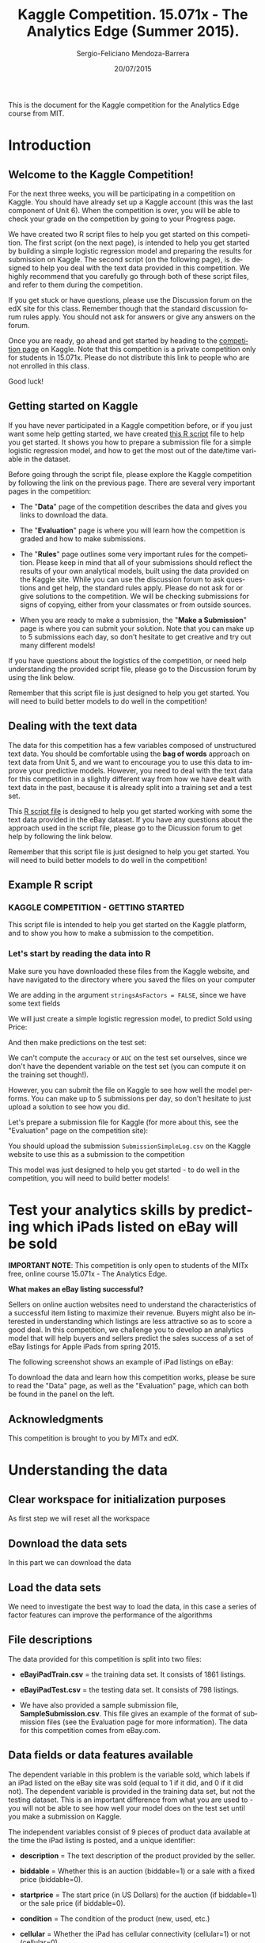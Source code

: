 #+TITLE:     Kaggle Competition. 15.071x - The Analytics Edge (Summer 2015).
#+AUTHOR:    Sergio-Feliciano Mendoza-Barrera
#+DRAWERS:    sfmb
#+EMAIL:     smendoza.barrera@gmail.com
#+DATE:     20/07/2015
#+DESCRIPTION:  The Analytics Edge Kaggle competition
#+KEYWORDS:   R, data science, emacs, ESS, org-mode, kaggle, competition
#+LANGUAGE:   en
#+OPTIONS:    H:10 num:t toc:nil \n:nil @:t ::t |:t ^:{} -:t f:t *:t <:t d:HIDDEN
#+OPTIONS:    TeX:t LaTeX:t skip:nil d:nil todo:t pri:nil tags:not-in-toc
#+OPTIONS:    LaTeX:dvipng
#+INFOJS_OPT:  view:nil toc:nil ltoc:t mouse:underline buttons:0 path:http://orgmode.org/org-info.js
#+EXPORT_SELECT_TAGS: export
#+EXPORT_EXCLUDE_TAGS: noexport
#+LINK_UP:
#+LINK_HOME:
#+XSLT:
#+STYLE: <link rel="stylesheet" type="text/css" href="dft.css"/>

#+LaTeX_CLASS: IEEEtran
#+LATEX_CLASS_OPTIONS: [letterpaper, 9pt, onecolumn, twoside, technote, final]
#+LATEX_HEADER: \usepackage{minted}
#+LATEX_HEADER: \usepackage{makeidx}

#+LATEX_HEADER: \usepackage[lining,tabular]{fbb} % so math uses tabular lining figures
#+LATEX_HEADER: \usepackage[scaled=.95,type1]{cabin} % sans serif in style of Gill Sans
#+LATEX_HEADER: \usepackage[varqu,varl]{zi4}% inconsolata typewriter
#+LATEX_HEADER: \usepackage[T1]{fontenc} % LY1 also works
#+LATEX_HEADER: \usepackage[libertine,bigdelims]{newtxmath}
#+LATEX_HEADER: \usepackage[cal=boondoxo,bb=boondox,frak=boondox]{mathalfa}
#+LATEX_HEADER: \useosf % change normal text to use proportional oldstyle figures

#+LATEX_HEADER: \markboth{Kaggle competition, July 2015.}%
#+LATEX_HEADER: {Sergio-Feliciano Mendoza-Barrera}

#+LATEX_HEADER: \newcommand{\degC}{$^\circ$C{}}

#+STYLE: <script type="text/javascript" src="http://cdn.mathjax.org/mathjax/latest/MathJax.js?config=TeX-AMS-MML_HTMLorMML"> </script>

#+ATTR_HTML: width="500px"

# -*- mode: org; -*-
#+OPTIONS:   toc:2

#+HTML_HEAD: <link rel="stylesheet" type="text/css" href="http://www.pirilampo.org/styles/readtheorg/css/htmlize.css"/>
#+HTML_HEAD: <link rel="stylesheet" type="text/css" href="http://www.pirilampo.org/styles/readtheorg/css/readtheorg.css"/>

#+HTML_HEAD: <script src="https://ajax.googleapis.com/ajax/libs/jquery/2.1.3/jquery.min.js"></script>
#+HTML_HEAD: <script src="https://maxcdn.bootstrapcdn.com/bootstrap/3.3.4/js/bootstrap.min.js"></script>
#+HTML_HEAD: <script type="text/javascript" src="http://www.pirilampo.org/styles/lib/js/jquery.stickytableheaders.js"></script>
#+HTML_HEAD: <script type="text/javascript" src="http://www.pirilampo.org/styles/readtheorg/js/readtheorg.js"></script>

#+BEGIN_ABSTRACT
This is the document for the Kaggle competition for the Analytics Edge
course from MIT.
#+END_ABSTRACT

* Introduction

** Welcome to the Kaggle Competition!

For the next three weeks, you will be participating in a competition
on Kaggle. You should have already set up a Kaggle account (this was
the last component of Unit 6). When the competition is over, you will
be able to check your grade on the competition by going to your
Progress page.

We have created two R script files to help you get started on this
competition. The first script (on the next page), is intended to help
you get started by building a simple logistic regression model and
preparing the results for submission on Kaggle. The second script (on
the following page), is designed to help you deal with the text data
provided in this competition. We highly recommend that you carefully
go through both of these script files, and refer to them during the
competition.

If you get stuck or have questions, please use the Discussion forum on
the edX site for this class. Remember though that the standard
discussion forum rules apply. You should not ask for answers or give
any answers on the forum.

Once you are ready, go ahead and get started by heading to the
[[https://kaggle.com/join/15071xtheanalyticsedgesummer2015][competition page]] on Kaggle. Note that this competition is a private
competition only for students in 15.071x. Please do not distribute
this link to people who are not enrolled in this class.

Good luck!

** Getting started on Kaggle

If you have never participated in a Kaggle competition before, or if
you just want some help getting started, we have created [[https://courses.edx.org/asset-v1:MITx%2B15.071x_2a%2B2T2015%2Btype@asset%2Bblock/KCompetition_GettingStarted.R][this R script]]
file to help you get started. It shows you how to prepare a submission
file for a simple logistic regression model, and how to get the most
out of the date/time variable in the dataset.

Before going through the script file, please explore the Kaggle
competition by following the link on the previous page. There are
several very important pages in the competition:

- The "*Data*" page of the competition describes the data and gives
 you links to download the data.

- The "*Evaluation*" page is where you will learn how the competition
 is graded and how to make submissions.

- The "*Rules*" page outlines some very important rules for the
 competition. Please keep in mind that all of your submissions should
 reflect the results of your own analytical models, built using the
 data provided on the Kaggle site. While you can use the discussion
 forum to ask questions and get help, the standard rules
 apply. Please do not ask for or give solutions to the
 competition. We will be checking submissions for signs of copying,
 either from your classmates or from outside sources.

- When you are ready to make a submission, the "*Make a Submission*"
 page is where you can submit your solution. Note that you can make
 up to 5 submissions each day, so don't hesitate to get creative and
 try out many different models!

If you have questions about the logistics of the competition, or need
help understanding the provided script file, please go to the
Discussion forum by using the link below.

Remember that this script file is just designed to help you get
started. You will need to build better models to do well in the
competition!

** Dealing with the text data

The data for this competition has a few variables composed of
unstructured text data. You should be comfortable using the *bag of
words* approach on text data from Unit 5, and we want to encourage you
to use this data to improve your predictive models. However, you need
to deal with the text data for this competition in a slightly
different way from how we have dealt with text data in the past,
because it is already split into a training set and a test set.

This [[https://courses.edx.org/asset-v1:MITx%2B15.071x_2a%2B2T2015%2Btype@asset%2Bblock/KCompetition_TextData.R][R script file]] is designed to help you get started working with
some the text data provided in the eBay dataset. If you have any
questions about the approach used in the script file, please go to the
Dicussion forum to get help by following the link below.

Remember that this script file is just designed to help you get
started. You will need to build better models to do well in the
competition!

** Example R script

*** KAGGLE COMPETITION - GETTING STARTED

This script file is intended to help you get started on the Kaggle
platform, and to show you how to make a submission to the
competition.

*** Let's start by reading the data into R

Make sure you have downloaded these files from the Kaggle website,
and have navigated to the directory where you saved the files on
your computer

We are adding in the argument ~stringsAsFactors = FALSE~, since we have
some text fields

#+begin_src R :session :results output :exports all
  eBayDS1 <- read.csv("../data/eBayiPadTrain.csv", stringsAsFactors = FALSE)
  eBayValidation1 <- read.csv("../data/eBayiPadTest.csv", stringsAsFactors = FALSE)
#+end_src

#+RESULTS:

We will just create a simple logistic regression model, to predict
Sold using Price:

#+begin_src R :session :results output :exports all
  SimpleMod <- glm(sold ~ startprice, data = eBayDS1, family = binomial)
#+end_src

#+RESULTS:

And then make predictions on the test set:

#+begin_src R :session :results output :exports all
  PredTest <- predict(SimpleMod, newdata = eBayValidation1, type = "response")
#+end_src

#+RESULTS:

We can't compute the ~accuracy~ or ~AUC~ on the test set ourselves,
since we don't have the dependent variable on the test set (you can
compute it on the training set though!).

However, you can submit the file on Kaggle to see how well the
model performs. You can make up to 5 submissions per day, so don't
hesitate to just upload a solution to see how you did.

Let's prepare a submission file for Kaggle (for more about this,
see the "Evaluation" page on the competition site):

#+begin_src R :session :results output :exports all
    MySubmission <- data.frame(UniqueID = eBayValidation1$UniqueID, Probability1
                               = PredTest)

    write.csv(MySubmission, "../data/SubmissionSimpleLogV1.csv", row.names
              = FALSE)

  rm(list = ls())                         # Remove all workspace data
#+end_src

#+RESULTS:

You should upload the submission ~SubmissionSimpleLog.csv~ on the
Kaggle website to use this as a submission to the competition

This model was just designed to help you get started - to do well
in the competition, you will need to build better models!

* Test your analytics skills by predicting which iPads listed on eBay will be sold

*IMPORTANT NOTE*: This competition is only open to students of the
MITx free, online course 15.071x - The Analytics Edge.

*What makes an eBay listing successful?*

Sellers on online auction websites need to understand the
characteristics of a successful item listing to maximize their
revenue. Buyers might also be interested in understanding which
listings are less attractive so as to score a good deal. In this
competition, we challenge you to develop an analytics model that will
help buyers and sellers predict the sales success of a set of eBay
listings for Apple iPads from spring 2015.

The following screenshot shows an example of iPad listings on eBay:

[[../graphs/ScreenshotEbay.png]]

To download the data and learn how this competition works, please be
sure to read the "Data" page, as well as the "Evaluation" page, which
can both be found in the panel on the left.

** Acknowledgments

This competition is brought to you by MITx and edX.

* Understanding the data

** Clear workspace for initialization purposes

As first step we will reset all the workspace

#+begin_src R :session :results output :exports all
  writeLines("\n :: clearing workspace...")
  rm(list = ls(all = TRUE))
#+end_src

#+RESULTS:
:
:  :: clearing workspace...

** Download the data sets

In this part we can download the data

#+BEGIN_SRC R :session :results output :exports all
  if(!file.exists("../data")) {
          dir.create("../data")
  }

  fileUrl <-
  c("https://inclass.kaggle.com/c/15-071x-the-analytics-edge-summer-2015/download/eBayiPadTest.csv",
  "https://inclass.kaggle.com/c/15-071x-the-analytics-edge-summer-2015/download/eBayiPadTrain.csv",
  "https://inclass.kaggle.com/c/15-071x-the-analytics-edge-summer-2015/download/SampleSubmission.csv")

  fileName <- c("eBayiPadTest.csv", "eBayiPadTrain.csv", "SampleSubmission.csv")

  dataPath <- "../data"

  for(i in 1:3) {
          filePath <- paste(dataPath, fileName[i], sep = "/")

          if(!file.exists(filePath)) {
                  download.file(fileUrl[i], destfile = filePath, method = "curl")
          }
  }
  writeLines("\n :: Files downloaded...")
#+END_SRC

#+RESULTS:
:
:  :: Files downloaded...

** Load the data sets

We need to investigate the best way to load the data, in this case a
series of factor features can improve the performance of the algorithms

#+begin_src R :session :results output :exports all
  eBayDS <- read.csv("../data/eBayiPadTrain.csv", stringsAsFactors = FALSE)
  eBayValidation <- read.csv("../data/eBayiPadTest.csv", stringsAsFactors = FALSE)
#+end_src

#+RESULTS:

** File descriptions

The data provided for this competition is split into two files:

- *eBayiPadTrain.csv* = the training data set. It consists of 1861 listings.

- *eBayiPadTest.csv* = the testing data set. It consists of 798 listings.

- We have also provided a sample submission file,
  *SampleSubmission.csv*. This file gives an example of the format of
  submission files (see the Evaluation page for more information). The
  data for this competition comes from eBay.com.

** Data fields or data features available

The dependent variable in this problem is the variable sold, which
labels if an iPad listed on the eBay site was sold (equal to 1 if it
did, and 0 if it did not). The dependent variable is provided in the
training data set, but not the testing dataset. This is an important
difference from what you are used to - you will not be able to see how
well your model does on the test set until you make a submission on
Kaggle.

The independent variables consist of 9 pieces of product data
available at the time the iPad listing is posted, and a unique
identifier:

- *description* = The text description of the product provided by the
  seller.

- *biddable* = Whether this is an auction (biddable=1) or a sale with
  a fixed price (biddable=0).

- *startprice* = The start price (in US Dollars) for the auction (if
  biddable=1) or the sale price (if biddable=0).

- *condition* = The condition of the product (new, used, etc.)

- *cellular* = Whether the iPad has cellular connectivity (cellular=1)
  or not (cellular=0).

- *carrier* = The cellular carrier for which the iPad is equipped (if
  cellular=1); listed as "None" if cellular=0.

- *color* = The color of the iPad.

- *storage* = The iPad's storage capacity (in gigabytes).

- *productline* = The name of the product being sold.

** Load the necessary libraries

#+begin_src R :session :results output :exports all
  writeLines("\n :: Loading the necessary libraries...")
  library(caret)                          # ML interface to many
                                          # functions
  library(ggplot2)                        # Graphical libraries
  library(caTools)                        # Partition data sets
  library(parallel)                       # Parallel computation
  library(mice)                           # Imputation library
  library(ROCR)                           # ROCS for AUC calculation
  library(randomForest)                   # Random Forest library
  library(pROC)                           # ROC calculations
  library(gbm)                            # gbm algorithm
  library(parallel)                       # Multicore calculations
  library(corrplot)                       # Correlation matrix plot
#+end_src

#+RESULTS:
#+begin_example

 :: Loading the necessary libraries...
Loading required package: lattice
Loading required package: ggplot2
Loading required package: Rcpp
mice 2.22 2014-06-10
Loading required package: gplots

Attaching package: ‘gplots’

The following object is masked from ‘package:stats’:

    lowess
randomForest 4.6-10
Type rfNews() to see new features/changes/bug fixes.
Type 'citation("pROC")' for a citation.

Attaching package: ‘pROC’

The following objects are masked from ‘package:stats’:

    cov, smooth, var
Loading required package: survival

Attaching package: ‘survival’

The following object is masked from ‘package:caret’:

    cluster

Loading required package: splines
Loaded gbm 2.1.1
#+end_example

** Inspecting the data set

Lets begin researching in the training data set.

#+BEGIN_SRC R :session :results output :exports all
  writeLines("    The structure of the training data set:")
  str(eBayDS)
#+END_SRC

#+RESULTS:
#+begin_example
    The structure of the training data set:
'data.frame':	1861 obs. of  11 variables:
 $ description: chr  "iPad is in 8.5+ out of 10 cosmetic condition!" "Previously used, please read description. May show signs of use such as scratches to the screen and " "" "" ...
 $ biddable   : int  0 1 0 0 0 1 1 0 1 1 ...
 $ startprice : num  159.99 0.99 199.99 235 199.99 ...
 $ condition  : chr  "Used" "Used" "Used" "New other (see details)" ...
 $ cellular   : chr  "0" "1" "0" "0" ...
 $ carrier    : chr  "None" "Verizon" "None" "None" ...
 $ color      : chr  "Black" "Unknown" "White" "Unknown" ...
 $ storage    : chr  "16" "16" "16" "16" ...
 $ productline: chr  "iPad 2" "iPad 2" "iPad 4" "iPad mini 2" ...
 $ sold       : int  0 1 1 0 0 1 1 0 1 1 ...
 $ UniqueID   : int  10001 10002 10003 10004 10005 10006 10007 10008 10009 10010 ...
#+end_example

** Preprocessing the data

In this part we can try with different types for the data in order to
have a better understanding of the data and to have the probability to
improve the models. We can assume that some default values must be
changed to the right type.

*** Training data set

#+begin_src R :session :results output :exports all
  eBayDS$condition <- as.factor(eBayDS$condition)
  eBayDS$cellular <- as.integer(eBayDS$cellular)
  eBayDS$carrier <- as.factor(eBayDS$carrier)
  eBayDS$color <- as.factor(eBayDS$color)
  eBayDS$storage <- as.factor(eBayDS$storage)
  eBayDS$productline <- as.factor(eBayDS$productline)
  ## eBayDS$sold <- as.factor(eBayDS$sold)

  writeLines("\n :: New structure of the original training set:")
  str(eBayDS)
#+end_src

#+RESULTS:
#+begin_example
Warning message:
NAs introduced by coercion

 :: New structure of the original training set:
'data.frame':	1861 obs. of  11 variables:
 $ description: chr  "iPad is in 8.5+ out of 10 cosmetic condition!" "Previously used, please read description. May show signs of use such as scratches to the screen and " "" "" ...
 $ biddable   : int  0 1 0 0 0 1 1 0 1 1 ...
 $ startprice : num  159.99 0.99 199.99 235 199.99 ...
 $ condition  : Factor w/ 6 levels "For parts or not working",..: 6 6 6 4 5 6 3 3 6 6 ...
 $ cellular   : int  0 1 0 0 NA 1 0 0 1 0 ...
 $ carrier    : Factor w/ 7 levels "AT&T","None",..: 2 7 2 2 6 1 2 2 6 2 ...
 $ color      : Factor w/ 5 levels "Black","Gold",..: 1 4 5 4 4 3 3 5 5 5 ...
 $ storage    : Factor w/ 5 levels "128","16","32",..: 2 2 2 2 5 3 2 2 4 3 ...
 $ productline: Factor w/ 12 levels "iPad 1","iPad 2",..: 2 2 4 9 12 9 8 10 1 4 ...
 $ sold       : int  0 1 1 0 0 1 1 0 1 1 ...
 $ UniqueID   : int  10001 10002 10003 10004 10005 10006 10007 10008 10009 10010 ...
#+end_example

*** Validation data set

#+begin_src R :session :results output :exports all
  eBayValidation$condition <- as.factor(eBayValidation$condition)
  eBayValidation$cellular <- as.integer(eBayValidation$cellular)
  eBayValidation$carrier <- as.factor(eBayValidation$carrier)
  eBayValidation$color <- as.factor(eBayValidation$color)
  eBayValidation$storage <- as.factor(eBayValidation$storage)
  eBayValidation$productline <- as.factor(eBayValidation$productline)
  ## eBayValidation$sold <- as.factor(eBayValidation$sold)

  writeLines("\n :: New structure of the original training set:")
  str(eBayValidation)
#+end_src

#+RESULTS:
#+begin_example
Warning message:
NAs introduced by coercion

 :: New structure of the original training set:
'data.frame':	798 obs. of  10 variables:
 $ description: chr  "like new" "Item is in great shape. I upgraded to the iPad Air 2 and don&#039;t need the mini any longer, even though " "This iPad is working and is tested 100%. It runs great. It is in good condition. Cracked digitizer." "" ...
 $ biddable   : int  0 0 0 1 0 0 0 0 0 1 ...
 $ startprice : num  105 195 220 100 211 ...
 $ condition  : Factor w/ 6 levels "For parts or not working",..: 6 6 6 6 2 4 5 6 6 6 ...
 $ cellular   : int  1 0 0 0 0 0 0 0 0 0 ...
 $ carrier    : Factor w/ 7 levels "AT&T","None",..: 1 2 2 2 2 2 2 2 2 2 ...
 $ color      : Factor w/ 5 levels "Black","Gold",..: 4 4 4 4 1 2 1 4 1 4 ...
 $ storage    : Factor w/ 5 levels "128","16","32",..: 3 2 4 2 3 4 3 2 2 3 ...
 $ productline: Factor w/ 10 levels "iPad 1","iPad 2",..: 1 8 3 7 3 6 1 4 3 1 ...
 $ UniqueID   : int  11862 11863 11864 11865 11866 11867 11868 11869 11870 11871 ...
#+end_example

*** Imputing the NA values in the training dataset

Lets research about the NA values and their impact in the ML road map

#+begin_src R :session :results output :exports all
  writeLines("\n :: Summary of the original training data set:")
  summary(eBayDS)
#+end_src

#+RESULTS:
#+begin_example

 :: Summary of the original training data set:
 description           biddable        startprice
 Length:1861        Min.   :0.0000   Min.   :  0.01
 Class :character   1st Qu.:0.0000   1st Qu.: 80.00
 Mode  :character   Median :0.0000   Median :179.99
                    Mean   :0.4498   Mean   :211.18
                    3rd Qu.:1.0000   3rd Qu.:300.00
                    Max.   :1.0000   Max.   :999.00

                    condition       cellular          carrier
 For parts or not working: 181   Min.   :0.0000   AT&T    : 206
 Manufacturer refurbished:  39   1st Qu.:0.0000   None    :1111
 New                     : 289   Median :0.0000   Other   :   3
 New other (see details) :  85   Mean   :0.3196   Sprint  :  30
 Seller refurbished      : 109   3rd Qu.:1.0000   T-Mobile:  19
 Used                    :1158   Max.   :1.0000   Unknown : 348
                                 NA's   :234      Verizon : 144
        color        storage        productline       sold
 Black     :425   128    : 90   iPad 2    :286   Min.   :0.0000
 Gold      : 77   16     :934   iPad mini :277   1st Qu.:0.0000
 Space Gray:202   32     :340   iPad 1    :227   Median :0.0000
 Unknown   :708   64     :314   Unknown   :204   Mean   :0.4621
 White     :449   Unknown:183   iPad Air  :180   3rd Qu.:1.0000
                                iPad Air 2:171   Max.   :1.0000
                                (Other)   :516
    UniqueID
 Min.   :10001
 1st Qu.:10466
 Median :10931
 Mean   :10931
 3rd Qu.:11396
 Max.   :11861
#+end_example

The exist NA values have some serious problems in the CSV generation.

We can work with some imputation algorithms in order to substitute the
NA values.

#+begin_src R :session :results output :exports all
  writeLines("\n :: Multiple imputation")
  eBaySimple <- eBayDS[c("UniqueID", "biddable", "startprice",
                         "condition", "cellular", "storage",
                         "productline")]
  summary(eBaySimple)
#+end_src

#+RESULTS:
#+begin_example

 :: Multiple imputation
    UniqueID        biddable        startprice
 Min.   :10001   Min.   :0.0000   Min.   :  0.01
 1st Qu.:10466   1st Qu.:0.0000   1st Qu.: 80.00
 Median :10931   Median :0.0000   Median :179.99
 Mean   :10931   Mean   :0.4498   Mean   :211.18
 3rd Qu.:11396   3rd Qu.:1.0000   3rd Qu.:300.00
 Max.   :11861   Max.   :1.0000   Max.   :999.00

                    condition       cellular         storage
 For parts or not working: 181   Min.   :0.0000   128    : 90
 Manufacturer refurbished:  39   1st Qu.:0.0000   16     :934
 New                     : 289   Median :0.0000   32     :340
 New other (see details) :  85   Mean   :0.3196   64     :314
 Seller refurbished      : 109   3rd Qu.:1.0000   Unknown:183
 Used                    :1158   Max.   :1.0000
                                 NA's   :234
     productline
 iPad 2    :286
 iPad mini :277
 iPad 1    :227
 Unknown   :204
 iPad Air  :180
 iPad Air 2:171
 (Other)   :516
#+end_example

Lets impute the data in order to have a better response.

#+begin_src R :session :results output :exports all
  set.seed(pi)
  imputed <- complete(mice(eBaySimple))
  summary(imputed)
#+end_src

#+RESULTS:
#+begin_example

 iter imp variable
  1   1  cellular
  1   2  cellular
  1   3  cellular
  1   4  cellular
  1   5  cellular
  2   1  cellular
  2   2  cellular
  2   3  cellular
  2   4  cellular
  2   5  cellular
  3   1  cellular
  3   2  cellular
  3   3  cellular
  3   4  cellular
  3   5  cellular
  4   1  cellular
  4   2  cellular
  4   3  cellular
  4   4  cellular
  4   5  cellular
  5   1  cellular
  5   2  cellular
  5   3  cellular
  5   4  cellular
  5   5  cellular
    UniqueID        biddable        startprice
 Min.   :10001   Min.   :0.0000   Min.   :  0.01
 1st Qu.:10466   1st Qu.:0.0000   1st Qu.: 80.00
 Median :10931   Median :0.0000   Median :179.99
 Mean   :10931   Mean   :0.4498   Mean   :211.18
 3rd Qu.:11396   3rd Qu.:1.0000   3rd Qu.:300.00
 Max.   :11861   Max.   :1.0000   Max.   :999.00

                    condition       cellular         storage
 For parts or not working: 181   Min.   :0.0000   128    : 90
 Manufacturer refurbished:  39   1st Qu.:0.0000   16     :934
 New                     : 289   Median :0.0000   32     :340
 New other (see details) :  85   Mean   :0.3052   64     :314
 Seller refurbished      : 109   3rd Qu.:1.0000   Unknown:183
 Used                    :1158   Max.   :1.0000

     productline
 iPad 2    :286
 iPad mini :277
 iPad 1    :227
 Unknown   :204
 iPad Air  :180
 iPad Air 2:171
 (Other)   :516
#+end_example

Lets substitute the imputed values in the original dataframe

#+begin_src R :session :results output :exports all
  writeLines("\n :: Substitute the original values of storage with the imputed values:")
  eBayDS$storage <- imputed$storage
  eBayDS$cellular <- imputed$cellular
  summary(eBayDS)
#+end_src

#+RESULTS:
#+begin_example

 :: Substitute the original values of storage with the imputed values:
 description           biddable        startprice
 Length:1861        Min.   :0.0000   Min.   :  0.01
 Class :character   1st Qu.:0.0000   1st Qu.: 80.00
 Mode  :character   Median :0.0000   Median :179.99
                    Mean   :0.4498   Mean   :211.18
                    3rd Qu.:1.0000   3rd Qu.:300.00
                    Max.   :1.0000   Max.   :999.00

                    condition       cellular          carrier
 For parts or not working: 181   Min.   :0.0000   AT&T    : 206
 Manufacturer refurbished:  39   1st Qu.:0.0000   None    :1111
 New                     : 289   Median :0.0000   Other   :   3
 New other (see details) :  85   Mean   :0.3052   Sprint  :  30
 Seller refurbished      : 109   3rd Qu.:1.0000   T-Mobile:  19
 Used                    :1158   Max.   :1.0000   Unknown : 348
                                                  Verizon : 144
        color        storage        productline       sold
 Black     :425   128    : 90   iPad 2    :286   Min.   :0.0000
 Gold      : 77   16     :934   iPad mini :277   1st Qu.:0.0000
 Space Gray:202   32     :340   iPad 1    :227   Median :0.0000
 Unknown   :708   64     :314   Unknown   :204   Mean   :0.4621
 White     :449   Unknown:183   iPad Air  :180   3rd Qu.:1.0000
                                iPad Air 2:171   Max.   :1.0000
                                (Other)   :516
    UniqueID
 Min.   :10001
 1st Qu.:10466
 Median :10931
 Mean   :10931
 3rd Qu.:11396
 Max.   :11861
#+end_example

*** Imputing the NA values in the validation dataset

Lets create a dataframe with the factor/character features

#+begin_src R :session :results output :exports all
  writeLines("\n :: Multiple imputation")
  eBaySimple <- eBayValidation[c("UniqueID", "biddable", "startprice",
                         "condition", "cellular", "storage",
                         "productline")]
  summary(eBaySimple)
#+end_src

#+RESULTS:
#+begin_example

 :: Multiple imputation
    UniqueID        biddable        startprice
 Min.   :11862   Min.   :0.0000   Min.   :   0.01
 1st Qu.:12061   1st Qu.:0.0000   1st Qu.:  89.24
 Median :12260   Median :0.0000   Median : 179.00
 Mean   :12260   Mean   :0.4712   Mean   : 208.64
 3rd Qu.:12460   3rd Qu.:1.0000   3rd Qu.: 289.00
 Max.   :12659   Max.   :1.0000   Max.   : 999.99

                    condition      cellular         storage       productline
 For parts or not working: 83   Min.   :0.0000   128    : 38   iPad 2   :154
 Manufacturer refurbished: 16   1st Qu.:0.0000   16     :394   iPad mini:111
 New                     :113   Median :0.0000   32     :138   Unknown  : 92
 New other (see details) : 43   Mean   :0.2938   64     :147   iPad 1   : 88
 Seller refurbished      : 52   3rd Qu.:1.0000   Unknown: 81   iPad Air : 74
 Used                    :491   Max.   :1.0000                 iPad 4   : 68
                                NA's   :107                    (Other)  :211
#+end_example

Lets impute the data in order to have a better response.

#+begin_src R :session :results output :exports all
  set.seed(pi)
  imputed <- complete(mice(eBaySimple))
  summary(imputed)
#+end_src

#+RESULTS:
#+begin_example

 iter imp variable
  1   1  cellular
  1   2  cellular
  1   3  cellular
  1   4  cellular
  1   5  cellular
  2   1  cellular
  2   2  cellular
  2   3  cellular
  2   4  cellular
  2   5  cellular
  3   1  cellular
  3   2  cellular
  3   3  cellular
  3   4  cellular
  3   5  cellular
  4   1  cellular
  4   2  cellular
  4   3  cellular
  4   4  cellular
  4   5  cellular
  5   1  cellular
  5   2  cellular
  5   3  cellular
  5   4  cellular
  5   5  cellular
    UniqueID        biddable        startprice
 Min.   :11862   Min.   :0.0000   Min.   :   0.01
 1st Qu.:12061   1st Qu.:0.0000   1st Qu.:  89.24
 Median :12260   Median :0.0000   Median : 179.00
 Mean   :12260   Mean   :0.4712   Mean   : 208.64
 3rd Qu.:12460   3rd Qu.:1.0000   3rd Qu.: 289.00
 Max.   :12659   Max.   :1.0000   Max.   : 999.99

                    condition      cellular         storage       productline
 For parts or not working: 83   Min.   :0.0000   128    : 38   iPad 2   :154
 Manufacturer refurbished: 16   1st Qu.:0.0000   16     :394   iPad mini:111
 New                     :113   Median :0.0000   32     :138   Unknown  : 92
 New other (see details) : 43   Mean   :0.2895   64     :147   iPad 1   : 88
 Seller refurbished      : 52   3rd Qu.:1.0000   Unknown: 81   iPad Air : 74
 Used                    :491   Max.   :1.0000                 iPad 4   : 68
                                                               (Other)  :211
#+end_example

#+begin_src R :session :results output :exports all
  writeLines("\n :: Substitute the original values of storage with the imputed values:")
  eBayValidation$storage <- imputed$storage
  eBayValidation$cellular <- imputed$cellular
  summary(eBayValidation)
#+end_src

#+RESULTS:
#+begin_example

 :: Substitute the original values of storage with the imputed values:
 description           biddable        startprice
 Length:798         Min.   :0.0000   Min.   :   0.01
 Class :character   1st Qu.:0.0000   1st Qu.:  89.24
 Mode  :character   Median :0.0000   Median : 179.00
                    Mean   :0.4712   Mean   : 208.64
                    3rd Qu.:1.0000   3rd Qu.: 289.00
                    Max.   :1.0000   Max.   : 999.99

                    condition      cellular          carrier
 For parts or not working: 83   Min.   :0.0000   AT&T    : 86
 Manufacturer refurbished: 16   1st Qu.:0.0000   None    :488
 New                     :113   Median :0.0000   Other   :  3
 New other (see details) : 43   Mean   :0.2895   Sprint  :  6
 Seller refurbished      : 52   3rd Qu.:1.0000   T-Mobile:  8
 Used                    :491   Max.   :1.0000   Unknown :155
                                                 Verizon : 52
        color        storage       productline     UniqueID
 Black     :173   128    : 38   iPad 2   :154   Min.   :11862
 Gold      : 33   16     :394   iPad mini:111   1st Qu.:12061
 Space Gray: 83   32     :138   Unknown  : 92   Median :12260
 Unknown   :323   64     :147   iPad 1   : 88   Mean   :12260
 White     :186   Unknown: 81   iPad Air : 74   3rd Qu.:12460
                                iPad 4   : 68   Max.   :12659
                                (Other)  :211
#+end_example

** Understanding each type and distribution of the data

In this part we will research about the data and the interactions
between it.

#+begin_src R :session :results output :exports all
  writeLines("\n :: Summary of the data:")
  summary(eBayDS)
#+end_src

#+RESULTS:
#+begin_example

 :: Summary of the data:
 description           biddable        startprice
 Length:1861        Min.   :0.0000   Min.   :  0.01
 Class :character   1st Qu.:0.0000   1st Qu.: 80.00
 Mode  :character   Median :0.0000   Median :179.99
                    Mean   :0.4498   Mean   :211.18
                    3rd Qu.:1.0000   3rd Qu.:300.00
                    Max.   :1.0000   Max.   :999.00

                    condition       cellular          carrier
 For parts or not working: 181   Min.   :0.0000   AT&T    : 206
 Manufacturer refurbished:  39   1st Qu.:0.0000   None    :1111
 New                     : 289   Median :0.0000   Other   :   3
 New other (see details) :  85   Mean   :0.3052   Sprint  :  30
 Seller refurbished      : 109   3rd Qu.:1.0000   T-Mobile:  19
 Used                    :1158   Max.   :1.0000   Unknown : 348
                                                  Verizon : 144
        color        storage        productline       sold
 Black     :425   128    : 90   iPad 2    :286   Min.   :0.0000
 Gold      : 77   16     :934   iPad mini :277   1st Qu.:0.0000
 Space Gray:202   32     :340   iPad 1    :227   Median :0.0000
 Unknown   :708   64     :314   Unknown   :204   Mean   :0.4621
 White     :449   Unknown:183   iPad Air  :180   3rd Qu.:1.0000
                                iPad Air 2:171   Max.   :1.0000
                                (Other)   :516
    UniqueID
 Min.   :10001
 1st Qu.:10466
 Median :10931
 Mean   :10931
 3rd Qu.:11396
 Max.   :11861
#+end_example

*** Summaries of the probable factor variables

#+begin_src R :session :results output :exports all
  writeLines("\n :: The condition feature summary:")
  table(eBayDS$condition)

  writeLines("\n :: Any NA values:")
  anyNA(eBayDS$condition)

  writeLines("\n :: The carrier feature supplier summary:")
  table(eBayDS$carrier)

  writeLines("\n :: Any NA values:")
  anyNA(eBayDS$carrier)

  writeLines("\n :: The color of iPads:")
  table(eBayDS$color)

  writeLines("\n :: Any NA values:")
  anyNA(eBayDS$color)

  writeLines("\n :: The product line:")
  table(eBayDS$productline)

  writeLines("\n :: Any NA values:")
  anyNA(eBayDS$productline)
#+end_src

#+RESULTS:
#+begin_example

 :: The condition feature summary:

For parts or not working Manufacturer refurbished                      New
                     181                       39                      289
 New other (see details)       Seller refurbished                     Used
                      85                      109                     1158

 :: Any NA values:
[1] FALSE

 :: The carrier feature supplier summary:

    AT&T     None    Other   Sprint T-Mobile  Unknown  Verizon
     206     1111        3       30       19      348      144

 :: Any NA values:
[1] FALSE

 :: The color of iPads:

     Black       Gold Space Gray    Unknown      White
       425         77        202        708        449

 :: Any NA values:
[1] FALSE

 :: The product line:

          iPad 1           iPad 2           iPad 3           iPad 4
             227              286              153              157
          iPad 5         iPad Air       iPad Air 2        iPad mini
               1              180              171              277
     iPad mini 2      iPad mini 3 iPad mini Retina          Unknown
             107               90                8              204

 :: Any NA values:
[1] FALSE
#+end_example

*** Correlation between original variables

#+BEGIN_SRC R :var basename="eBayFeaturePlot" :session :results none silent :exports none
  filename <- paste("../graphs/", basename, ".png", sep = "")

  png(filename = filename, bg = "white", width = 640, height = 480, units = "px")

  ## ----- Plot code begin here
  featurePlot(x = eBayDS[, c("biddable", "startprice", "condition",
                                "cellular", "carrier", "color",
                                "storage", "productline")], y =
                                       eBayDS$sold, plot = "pairs")
  ## ----- Plot code ends here

  ## Close the PNG device and plots
  dev.off()
#+END_SRC

#+CAPTION:  eBay feature plot
#+NAME:     fig:eBayFeaturePlot
#+ATTR_LaTeX: placement: [H]
[[../graphs/eBayFeaturePlot.png]]

For the selected features we can try to understand the behavior vs the
~sold~ feature.

#+BEGIN_SRC R :var basename="eBaySoldVsBiddableCor" :session :results none silent :exports none
  filename <- paste("../graphs/", basename, ".png", sep = "")

  png(filename = filename, bg = "white", width = 640, height = 480, units = "px")

  ## ----- Plot code begin here
  ggplot(eBayDS, aes(x = biddable, y = sold, color = productline)) + geom_point()
  ## ----- Plot code ends here

  ## Close the PNG device and plots
  dev.off()
#+END_SRC

#+CAPTION:  Correlation between the sold and biddable features
#+NAME:     fig:eBaySoldVsBiddableCor
#+ATTR_LaTeX: placement: [H]
[[../graphs/eBaySoldVsBiddableCor.png]]

*** What type of deal (auction) is better sold?

#+begin_src R :session :results output :exports all
  writeLines("\n :: Is an auction a better deal for customers?")
  ## biddable as rows and sold as columns
  m <- table(eBayDS$biddable, eBayDS$sold)
  m

  writeLines("\n :: The proportion of auctions sold:")
  m[2, 2] / (m[1, 2] + m[2, 2])
#+end_src

#+RESULTS:
:
:  :: Is an auction a better deal for customers?
:
:       0   1
:   0 804 220
:   1 197 640
:
:  :: The proportion of auctions sold:
: [1] 0.744186

We understand that the auctions have a proportion of $74.4\%$ of
*success in sales*.

*** What is the sold products vs condition?

#+begin_src R :session :results output :exports all
  writeLines("\n :: The condiction of the product vs. the sold outcome:")
  table(eBayDS$condition, eBayDS$sold)
#+end_src

#+RESULTS:
#+begin_example

 :: The condiction of the product vs. the sold outcome:

                             0   1
  For parts or not working  75 106
  Manufacturer refurbished  25  14
  New                      204  85
  New other (see details)   51  34
  Seller refurbished        74  35
  Used                     572 586
#+end_example

The most sold product by condition is *used*. Now if we can see what is
the proportion of used products as an auction.

#+begin_src R :session :results output :exports all
  writeLines("\n :: Proportion of used vs auction:")
  table(eBayDS$condition, eBayDS$biddable)
#+end_src

#+RESULTS:
#+begin_example

 :: Proportion of used vs auction:

                             0   1
  For parts or not working  75 106
  Manufacturer refurbished  29  10
  New                      206  83
  New other (see details)   55  30
  Seller refurbished        77  32
  Used                     582 576
#+end_example

We can see that the people prefer to sell their products with an fixed
*expected price*. Besides, all the used offers as auctions was *sold*,
and *only 10 non auction offers was sold*.

*** Is the cellular feature important for the customer?

#+begin_src R :session :results output :exports all
  writeLines("\n :: Cellular feature vs. the sold outcome:")
  m <- table(eBayDS$cellular, eBayDS$sold)
  m

  writeLines("\n :: The proportion of products with cellular feature sold is:")
  m[2, 2] / (m[2, 1] + m[2, 2])
#+end_src

#+RESULTS:
:
:  :: Cellular feature vs. the sold outcome:
:
:       0   1
:   0 675 618
:   1 326 242
:
:  :: The proportion of products with cellular feature sold is:
: [1] 0.4260563

This result said us that the *cellular feature it is NOT the most
important* feature for customers.

*** Is the color important for the customer?

#+begin_src R :session :results output :exports all
  writeLines("\n :: How much is the importance of the color?")
  table(eBayDS$color, eBayDS$sold)
#+end_src

#+RESULTS:
:
:  :: How much is the importance of the color?
:
:                0   1
:   Black      205 220
:   Gold        55  22
:   Space Gray 111  91
:   Unknown    375 333
:   White      255 194

The vast majority prefer products in *black and white or don't care*.

*** Is the capacity an important feature to buy?

#+begin_src R :session :results output :exports all
  writeLines("\n :: Storage capacity vs. sold:")
  m <- table(eBayDS$storage, eBayDS$sold)
  m

  writeLines("\n :: The proportion of 16GB storage sold:")
  m[2, 2] / (m[1, 2] + m[2, 2] + m[3, 2] + m [4, 2])
#+end_src

#+RESULTS:
#+begin_example

 :: Storage capacity vs. sold:

            0   1
  128      68  22
  16      473 461
  32      183 157
  64      167 147
  Unknown 110  73

 :: The proportion of 16GB storage sold:
[1] 0.5857687
#+end_example

*The majority of people has bought their equipment with 16GB of ram*.

*** What is the most sold product?

#+begin_src R :session :results output :exports all
  writeLines("\n :: Products sold:")
  table(eBayDS$productline, eBayDS$sold)
#+end_src

#+RESULTS:
#+begin_example

 :: Products sold:

                     0   1
  iPad 1           102 125
  iPad 2           139 147
  iPad 3            73  80
  iPad 4            93  64
  iPad 5             0   1
  iPad Air         102  78
  iPad Air 2       100  71
  iPad mini        145 132
  iPad mini 2       58  49
  iPad mini 3       63  27
  iPad mini Retina   4   4
  Unknown          122  82
#+end_example

The best sold product is the *iPad 2*.

** The dummy variable creation

Lets convert the factor/character variables to dummy variables

*** Dummy variables creation for the testing dataset

#+begin_src R :session :results output :exports all
  writeLines("\n :: Dummy variables for factors/characters...")

  eBayDS2 <- eBayDS[, -1]
  eBayDummy <- dummyVars("~.", data = eBayDS2, fullRank = F)
  eBayDS2 <- as.data.frame(predict(eBayDummy, eBayDS))
  print(names(eBayDS2))

  writeLines("\n :: Re-work the feature names:")
   names(eBayDS2) <- c("biddable", "startprice",
   "condition.For.parts.or.not.working",
   "condition.Manufacturer.refurbished", "condition.New",
   "condition.New.other.see.details", "condition.Seller.refurbished",
   "condition.Used", "cellular", "carrier.ATT", "carrier.None",
   "carrier.Other", "carrier.Sprint", "carrier.T-Mobile",
   "carrier.Unknown", "carrier.Verizon", "color.Black", "color.Gold",
   "color.Space.Gray", "color.Unknown", "color.White", "storage.2",
   "storage.3", "storage.4", "storage.5", "productline.iPad.1",
   "productline.iPad.2", "productline.iPad.3", "productline.iPad.4",
   "productline.iPad.5", "productline.iPad.Air",
   "productline.iPad.Air.2", "productline.iPad.mini",
   "productline.iPad.mini.2", "productline.iPad.mini.3",
   "productline.iPad.mini.Retina", "productline.Unknown", "sold",
   'UniqueID')

  print(names(eBayDS2))
#+end_src

#+RESULTS:
#+begin_example

 :: Dummy variables for factors/characters...
 [1] "biddable"                           "startprice"
 [3] "condition.For parts or not working" "condition.Manufacturer refurbished"
 [5] "condition.New"                      "condition.New other (see details)"
 [7] "condition.Seller refurbished"       "condition.Used"
 [9] "cellular"                           "carrier.AT&T"
[11] "carrier.None"                       "carrier.Other"
[13] "carrier.Sprint"                     "carrier.T-Mobile"
[15] "carrier.Unknown"                    "carrier.Verizon"
[17] "color.Black"                        "color.Gold"
[19] "color.Space Gray"                   "color.Unknown"
[21] "color.White"                        "storage.2"
[23] "storage.3"                          "storage.4"
[25] "storage.5"                          "productline.iPad 1"
[27] "productline.iPad 2"                 "productline.iPad 3"
[29] "productline.iPad 4"                 "productline.iPad 5"
[31] "productline.iPad Air"               "productline.iPad Air 2"
[33] "productline.iPad mini"              "productline.iPad mini 2"
[35] "productline.iPad mini 3"            "productline.iPad mini Retina"
[37] "productline.Unknown"                "sold"
[39] "UniqueID"

 :: Re-work the feature names:
 [1] "biddable"                           "startprice"
 [3] "condition.For.parts.or.not.working" "condition.Manufacturer.refurbished"
 [5] "condition.New"                      "condition.New.other.see.details"
 [7] "condition.Seller.refurbished"       "condition.Used"
 [9] "cellular"                           "carrier.ATT"
[11] "carrier.None"                       "carrier.Other"
[13] "carrier.Sprint"                     "carrier.T-Mobile"
[15] "carrier.Unknown"                    "carrier.Verizon"
[17] "color.Black"                        "color.Gold"
[19] "color.Space.Gray"                   "color.Unknown"
[21] "color.White"                        "storage.2"
[23] "storage.3"                          "storage.4"
[25] "storage.5"                          "productline.iPad.1"
[27] "productline.iPad.2"                 "productline.iPad.3"
[29] "productline.iPad.4"                 "productline.iPad.5"
[31] "productline.iPad.Air"               "productline.iPad.Air.2"
[33] "productline.iPad.mini"              "productline.iPad.mini.2"
[35] "productline.iPad.mini.3"            "productline.iPad.mini.Retina"
[37] "productline.Unknown"                "sold"
[39] "UniqueID"
#+end_example

*** Dummy variables creation for the validation dataset

#+begin_src R :session :results output :exports all
  writeLines("\n :: Dummy variables for factors/characters...")

  eBayValidation2 <- eBayValidation[, -1]
  eBayDummy <- dummyVars("~.", data = eBayValidation2, fullRank = F)
  eBayValidation2 <- as.data.frame(predict(eBayDummy, eBayValidation))
  print(names(eBayValidation2))

  writeLines("\n :: Re-work the feature names:")
   names(eBayValidation2) <- c("biddable", "startprice",
   "condition.For.parts.or.not.working",
   "condition.Manufacturer.refurbished", "condition.New",
   "condition.New.other.see.details", "condition.Seller.refurbished",
   "condition.Used", "cellular", "carrier.ATT", "carrier.None",
   "carrier.Other", "carrier.Sprint", "carrier.T-Mobile",
   "carrier.Unknown", "carrier.Verizon", "color.Black", "color.Gold",
   "color.Space.Gray", "color.Unknown", "color.White", "storage.2",
   "storage.3", "storage.4", "storage.5", "productline.iPad.1",
   "productline.iPad.2", "productline.iPad.3", "productline.iPad.4",
   "productline.iPad.Air",
   "productline.iPad.Air.2", "productline.iPad.mini",
   "productline.iPad.mini.2", "productline.iPad.mini.3",
   "productline.Unknown", "UniqueID")

  print(names(eBayValidation2))
#+end_src

#+RESULTS:
#+begin_example

 :: Dummy variables for factors/characters...
 [1] "biddable"                           "startprice"
 [3] "condition.For parts or not working" "condition.Manufacturer refurbished"
 [5] "condition.New"                      "condition.New other (see details)"
 [7] "condition.Seller refurbished"       "condition.Used"
 [9] "cellular"                           "carrier.AT&T"
[11] "carrier.None"                       "carrier.Other"
[13] "carrier.Sprint"                     "carrier.T-Mobile"
[15] "carrier.Unknown"                    "carrier.Verizon"
[17] "color.Black"                        "color.Gold"
[19] "color.Space Gray"                   "color.Unknown"
[21] "color.White"                        "storage.2"
[23] "storage.3"                          "storage.4"
[25] "storage.5"                          "productline.iPad 1"
[27] "productline.iPad 2"                 "productline.iPad 3"
[29] "productline.iPad 4"                 "productline.iPad Air"
[31] "productline.iPad Air 2"             "productline.iPad mini"
[33] "productline.iPad mini 2"            "productline.iPad mini 3"
[35] "productline.Unknown"                "UniqueID"

 :: Re-work the feature names:
 [1] "biddable"                           "startprice"
 [3] "condition.For.parts.or.not.working" "condition.Manufacturer.refurbished"
 [5] "condition.New"                      "condition.New.other.see.details"
 [7] "condition.Seller.refurbished"       "condition.Used"
 [9] "cellular"                           "carrier.ATT"
[11] "carrier.None"                       "carrier.Other"
[13] "carrier.Sprint"                     "carrier.T-Mobile"
[15] "carrier.Unknown"                    "carrier.Verizon"
[17] "color.Black"                        "color.Gold"
[19] "color.Space.Gray"                   "color.Unknown"
[21] "color.White"                        "storage.2"
[23] "storage.3"                          "storage.4"
[25] "storage.5"                          "productline.iPad.1"
[27] "productline.iPad.2"                 "productline.iPad.3"
[29] "productline.iPad.4"                 "productline.iPad.Air"
[31] "productline.iPad.Air.2"             "productline.iPad.mini"
[33] "productline.iPad.mini.2"            "productline.iPad.mini.3"
[35] "productline.Unknown"                "UniqueID"
#+end_example

** Partitioning the data

*What are the right steps for the best model generation?*

The problem of the NA existence in the submission CSV file must be
addressed.

We need more information about the behavior and performance of the
models, then a reasonable decision is subdivide the training data set
in a new training data set plus a testing set

#+begin_src R :session :results output :exports all
  writeLines("\n :: Split the data:")
  set.seed(pi)

  spl <- sample.split(eBayDS2$sold, SplitRatio = 0.75)

  eBayTrain <- subset(eBayDS2, spl == TRUE)
  eBayTest <- subset(eBayDS2, spl == FALSE)

  writeLines("\n :: Dimensions of the training set:")
  dim(eBayTrain)

  writeLines("\n :: Dimensions of the testing set:")
  dim(eBayTest)
#+end_src

#+RESULTS:
:
:  :: Split the data:
:
:  :: Dimensions of the training set:
: [1] 1396   39
:
:  :: Dimensions of the testing set:
: [1] 465  39

** Correlation between created covariates

#+BEGIN_SRC R :var basename="DummyCorrelationPlot" :session :results none silent :exports none
  filename <- paste("../graphs/", basename, ".png", sep = "")

  png(filename = filename, bg = "white", width = 800, height = 600, units = "px")

  ## ----- Plot code begin here
  corrplot(cor(eBayTrain))
  ## ----- Plot code ends here

  ## Close the PNG device and plots
  dev.off()
#+END_SRC

#+CAPTION:  Created dummy variables correlation plot
#+NAME:     fig:DummyCorrelationPlot
#+ATTR_LaTeX: placement: [H]
[[../graphs/DummyCorrelationPlot.png]]

* Machine Learning Models

** Predictor features

Lets save some important variables in order to use it as arguments for
the modeling functions

#+begin_src R :session :results output :exports all
  writeLines("\n :: Generalize outcome and predictor variables...")
  outcomeName <- 'sold'
  predictorsNames <- names(eBayDS2)[names(eBayDS2) != outcomeName]
  predictorsNames
#+end_src

#+RESULTS:
#+begin_example

 :: Generalize outcome and predictor variables...
 [1] "biddable"                           "startprice"
 [3] "condition.For.parts.or.not.working" "condition.Manufacturer.refurbished"
 [5] "condition.New"                      "condition.New.other.see.details"
 [7] "condition.Seller.refurbished"       "condition.Used"
 [9] "cellular"                           "carrier.ATT"
[11] "carrier.None"                       "carrier.Other"
[13] "carrier.Sprint"                     "carrier.T-Mobile"
[15] "carrier.Unknown"                    "carrier.Verizon"
[17] "color.Black"                        "color.Gold"
[19] "color.Space.Gray"                   "color.Unknown"
[21] "color.White"                        "storage.2"
[23] "storage.3"                          "storage.4"
[25] "storage.5"                          "productline.iPad.1"
[27] "productline.iPad.2"                 "productline.iPad.3"
[29] "productline.iPad.4"                 "productline.iPad.5"
[31] "productline.iPad.Air"               "productline.iPad.Air.2"
[33] "productline.iPad.mini"              "productline.iPad.mini.2"
[35] "productline.iPad.mini.3"            "productline.iPad.mini.Retina"
[37] "productline.Unknown"                "UniqueID"
#+end_example

** Baseline model

We can plot the dependent variable ~sold~, in order to know their
behavior.

#+begin_src R :session :results output :exports all
  writeLines("\n :: The baseline model:")
  table(eBayTrain$sold)

  writeLines("\n :: The baseline model accuracy (NOT SOLD) is:")
  table(eBayTrain$sold)[1] / (table(eBayTrain$sold)[1] + table(eBayTrain$sold)[2])
#+end_src

#+RESULTS:
:
:  :: The baseline model:
:
:   0   1
: 751 645
:
:  :: The baseline model accuracy (NOT SOLD) is:
:         0
: 0.5379656

** Logistic regression models

*** Logistic Regression model LR4

The first logistic regression model

#+begin_src R :session :results output :exports all
  writeLines("\n :: Create a logistic regression model to predict sold using
  all the independent variables:")

  eBayLR4 <- glm(sold ~ ., data = eBayTrain, family = binomial)

  writeLines("\n :: Summary of the Logistic Regression model 4:")
  summary(eBayLR4)
#+end_src

#+RESULTS:
#+begin_example

 :: Create a logistic regression model to predict sold using
all the independent variables:

 :: Summary of the Logistic Regression model 4:

Call:
glm(formula = sold ~ ., family = binomial, data = eBayTrain)

Deviance Residuals:
    Min       1Q   Median       3Q      Max
-2.3187  -0.7262  -0.2335   0.6107   3.1353

Coefficients: (4 not defined because of singularities)
                                     Estimate Std. Error z value Pr(>|z|)
(Intercept)                         7.897e+00  1.906e+00   4.144 3.42e-05 ***
biddable                            1.490e+00  1.621e-01   9.197  < 2e-16 ***
startprice                         -1.154e-02  1.116e-03 -10.342  < 2e-16 ***
condition.For.parts.or.not.working -2.068e-01  2.935e-01  -0.705 0.481042
condition.Manufacturer.refurbished  7.921e-01  4.927e-01   1.608 0.107876
condition.New                       3.294e-01  2.634e-01   1.251 0.211009
condition.New.other.see.details     5.566e-01  3.808e-01   1.462 0.143820
condition.Seller.refurbished       -4.499e-01  3.236e-01  -1.390 0.164422
condition.Used                             NA         NA      NA       NA
cellular                           -2.223e-01  3.890e-01  -0.571 0.567677
carrier.ATT                        -3.166e-01  3.541e-01  -0.894 0.371281
carrier.None                       -3.243e-01  4.789e-01  -0.677 0.498292
carrier.Other                       1.263e+01  6.028e+02   0.021 0.983281
carrier.Sprint                      5.982e-01  6.623e-01   0.903 0.366427
`carrier.T-Mobile`                 -1.353e+00  8.602e-01  -1.573 0.115637
carrier.Unknown                    -4.972e-01  3.953e-01  -1.258 0.208491
carrier.Verizon                            NA         NA      NA       NA
color.Black                         1.645e-01  2.166e-01   0.759 0.447657
color.Gold                         -5.760e-01  5.041e-01  -1.143 0.253133
color.Space.Gray                    4.491e-02  2.800e-01   0.160 0.872561
color.Unknown                       5.569e-03  1.956e-01   0.028 0.977289
color.White                                NA         NA      NA       NA
storage.2                          -1.341e+00  4.685e-01  -2.863 0.004196 **
storage.3                          -1.221e+00  4.827e-01  -2.530 0.011419 *
storage.4                          -8.599e-01  4.692e-01  -1.833 0.066840 .
storage.5                          -8.640e-01  5.950e-01  -1.452 0.146460
productline.iPad.1                 -2.996e-02  3.634e-01  -0.082 0.934312
productline.iPad.2                  3.444e-01  3.560e-01   0.967 0.333316
productline.iPad.3                  1.040e+00  4.049e-01   2.568 0.010221 *
productline.iPad.4                  1.033e+00  4.185e-01   2.469 0.013547 *
productline.iPad.5                  2.884e+00  1.069e+03   0.003 0.997847
productline.iPad.Air                2.019e+00  4.464e-01   4.524 6.07e-06 ***
productline.iPad.Air.2              3.717e+00  5.402e-01   6.881 5.95e-12 ***
productline.iPad.mini               5.036e-01  3.595e-01   1.401 0.161200
productline.iPad.mini.2             1.566e+00  4.501e-01   3.478 0.000504 ***
productline.iPad.mini.3             2.304e+00  5.445e-01   4.231 2.33e-05 ***
productline.iPad.mini.Retina        1.629e+00  1.204e+00   1.353 0.175964
productline.Unknown                        NA         NA      NA       NA
UniqueID                           -5.457e-04  1.606e-04  -3.398 0.000679 ***
---
Signif. codes:  0 ‘***’ 0.001 ‘**’ 0.01 ‘*’ 0.05 ‘.’ 0.1 ‘ ’ 1

(Dispersion parameter for binomial family taken to be 1)

    Null deviance: 1927.2  on 1395  degrees of freedom
Residual deviance: 1235.8  on 1361  degrees of freedom
AIC: 1305.8

Number of Fisher Scoring iterations: 13
#+end_example

**** Testing Logistic Regression LR4

#+begin_src R :session :results output :exports all
  writeLines("\n :: Test set AUC ")
  PredTestLR4 <- predict(eBayLR4, newdata = eBayTest, type = "response")

  ROCRpredLR4 <- prediction(PredTestLR4, eBayTest$sold)
  as.numeric(performance(ROCRpredLR4, "auc")@y.values)
#+end_src

#+RESULTS:
:
:  :: Test set AUC
: Warning message:
: In predict.lm(object, newdata, se.fit, scale = 1, type = ifelse(type ==  :
:   prediction from a rank-deficient fit may be misleading
: [1] 0.8410605

*** Logistic Regression model 5

#+begin_src R :session :results output :exports all
  writeLines("\n :: Create the logistic regression model 5 to predict sold using
  all the independent variables:")

  eBayLR5 <- glm(sold ~ biddable + startprice + storage.2 + storage.3 +
                   storage.4 + productline.iPad.3 + productline.iPad.4 + productline.iPad.Air
                   + productline.iPad.Air.2 + productline.iPad.mini.2 +
                   productline.iPad.mini.3 + UniqueID, data = eBayTrain,
                   family = binomial)

  ## eBayLR5 <- train(sold ~ biddable + startprice + storage.2 + storage.3
  ##                  + productline.iPad.3 + productline.iPad.Air +
  ##                            productline.iPad.Air.2 +
  ##                            productline.iPad.mini.2 +
  ##                            productline.iPad.mini.3 + UniqueID, data =
  ##                            eBayTrain, method = "glm")

  writeLines("\n :: Summary of the Logistic Regression model 5:")
  summary(eBayLR5)
#+end_src

#+RESULTS:
#+begin_example

 :: Create the logistic regression model 5 to predict sold using
all the independent variables:

 :: Summary of the Logistic Regression model 5:

Call:
glm(formula = sold ~ biddable + startprice + storage.2 + storage.3 +
    storage.4 + productline.iPad.3 + productline.iPad.4 + productline.iPad.Air +
    productline.iPad.Air.2 + productline.iPad.mini.2 + productline.iPad.mini.3 +
    UniqueID, family = binomial, data = eBayTrain)

Deviance Residuals:
    Min       1Q   Median       3Q      Max
-2.1955  -0.7234  -0.2457   0.6195   2.9248

Coefficients:
                          Estimate Std. Error z value Pr(>|z|)
(Intercept)              7.1100067  1.5130834   4.699 2.61e-06 ***
biddable                 1.5844876  0.1518784  10.433  < 2e-16 ***
startprice              -0.0095891  0.0008780 -10.921  < 2e-16 ***
storage.2               -0.2646267  0.2245696  -1.178 0.238648
storage.3               -0.2502982  0.2616783  -0.957 0.338814
storage.4               -0.0232648  0.2699242  -0.086 0.931315
productline.iPad.3       0.7061009  0.2663874   2.651 0.008034 **
productline.iPad.4       0.5945304  0.2826014   2.104 0.035398 *
productline.iPad.Air     1.5686288  0.3105454   5.051 4.39e-07 ***
productline.iPad.Air.2   3.0206872  0.3896893   7.752 9.08e-15 ***
productline.iPad.mini.2  1.1050593  0.3285822   3.363 0.000771 ***
productline.iPad.mini.3  1.7668696  0.4141557   4.266 1.99e-05 ***
UniqueID                -0.0005994  0.0001323  -4.532 5.85e-06 ***
---
Signif. codes:  0 ‘***’ 0.001 ‘**’ 0.01 ‘*’ 0.05 ‘.’ 0.1 ‘ ’ 1

(Dispersion parameter for binomial family taken to be 1)

    Null deviance: 1927.2  on 1395  degrees of freedom
Residual deviance: 1265.9  on 1383  degrees of freedom
AIC: 1291.9

Number of Fisher Scoring iterations: 5
#+end_example

**** Testing Logistic Regression LR5

For the Logistic Regression LR5 we can concentrate the features used

#+begin_src R :session :results output :exports all
  writeLines("\n :: Generalize outcome and predictor variables...")

  predictorsNamesLR5 <- c("biddable",
                       "startprice",
                       "productline.iPad.3",
                       "productline.iPad.Air",
                       "productline.iPad.Air.2",
                       "productline.iPad.mini.2",
                       "productline.iPad.mini.3",
                       "UniqueID")
  predictorsNamesLR5
#+end_src

#+RESULTS:
:
:  :: Generalize outcome and predictor variables...
: [1] "biddable"                "startprice"
: [3] "productline.iPad.3"      "productline.iPad.Air"
: [5] "productline.iPad.Air.2"  "productline.iPad.mini.2"
: [7] "productline.iPad.mini.3" "UniqueID"

#+begin_src R :session :results output :exports all
  writeLines("\n :: Test set AUC ")
  ## PredTestLR5 <- predict(object = eBayLR5, newdata = eBayTest, type = 'prob')
  PredTestLR5 <- predict(eBayLR5, newdata = eBayTest, type = "response")

  ROCRpredLR5 <- prediction(PredTestLR5, eBayTest$sold)
  as.numeric(performance(ROCRpredLR5, "auc")@y.values)
#+end_src

#+RESULTS:
:
:  :: Test set AUC
: [1] 0.8346419

Test set AUC LR03:

*0.8453767*

** Random forest models

*** RF model 1

#+begin_src R :session :results output :exports all
  ## writeLines("\n :: Random Forest model:")
  ## set.seed(pi)
  ## eBayRF01 <- randomForest(sold ~ UniqueID + biddable + startprice +
  ##                                  condition + cellular + carrier +
  ##                                  color + storage + productline, data =
  ##                     eBayTrain, method = "class", na.action=na.roughfix)

  ## summary(eBayRF01)
#+end_src

#+RESULTS:

* Prepare the CSV file for submission

And then make predictions on the test set. We will change the type for
the testing set:

#+begin_src R :session :results output :exports all
  writeLines("\n :: eBayValidation new structure:")
  str(eBayValidation2)
#+end_src

#+RESULTS:
#+begin_example

 :: eBayValidation new structure:
'data.frame':	798 obs. of  36 variables:
 $ biddable                          : num  0 0 0 1 0 0 0 0 0 1 ...
 $ startprice                        : num  105 195 220 100 211 ...
 $ condition.For.parts.or.not.working: num  0 0 0 0 0 0 0 0 0 0 ...
 $ condition.Manufacturer.refurbished: num  0 0 0 0 1 0 0 0 0 0 ...
 $ condition.New                     : num  0 0 0 0 0 0 0 0 0 0 ...
 $ condition.New.other.see.details   : num  0 0 0 0 0 1 0 0 0 0 ...
 $ condition.Seller.refurbished      : num  0 0 0 0 0 0 1 0 0 0 ...
 $ condition.Used                    : num  1 1 1 1 0 0 0 1 1 1 ...
 $ cellular                          : num  1 0 0 0 0 0 0 0 0 0 ...
 $ carrier.ATT                       : num  1 0 0 0 0 0 0 0 0 0 ...
 $ carrier.None                      : num  0 1 1 1 1 1 1 1 1 1 ...
 $ carrier.Other                     : num  0 0 0 0 0 0 0 0 0 0 ...
 $ carrier.Sprint                    : num  0 0 0 0 0 0 0 0 0 0 ...
 $ carrier.T-Mobile                  : num  0 0 0 0 0 0 0 0 0 0 ...
 $ carrier.Unknown                   : num  0 0 0 0 0 0 0 0 0 0 ...
 $ carrier.Verizon                   : num  0 0 0 0 0 0 0 0 0 0 ...
 $ color.Black                       : num  0 0 0 0 1 0 1 0 1 0 ...
 $ color.Gold                        : num  0 0 0 0 0 1 0 0 0 0 ...
 $ color.Space.Gray                  : num  0 0 0 0 0 0 0 0 0 0 ...
 $ color.Unknown                     : num  1 1 1 1 0 0 0 1 0 1 ...
 $ color.White                       : num  0 0 0 0 0 0 0 0 0 0 ...
 $ storage.2                         : num  0 1 0 1 0 0 0 1 1 0 ...
 $ storage.3                         : num  1 0 0 0 1 0 1 0 0 1 ...
 $ storage.4                         : num  0 0 1 0 0 1 0 0 0 0 ...
 $ storage.5                         : num  0 0 0 0 0 0 0 0 0 0 ...
 $ productline.iPad.1                : num  1 0 0 0 0 0 1 0 0 1 ...
 $ productline.iPad.2                : num  0 0 0 0 0 0 0 0 0 0 ...
 $ productline.iPad.3                : num  0 0 1 0 1 0 0 0 1 0 ...
 $ productline.iPad.4                : num  0 0 0 0 0 0 0 1 0 0 ...
 $ productline.iPad.Air              : num  0 0 0 0 0 0 0 0 0 0 ...
 $ productline.iPad.Air.2            : num  0 0 0 0 0 1 0 0 0 0 ...
 $ productline.iPad.mini             : num  0 0 0 1 0 0 0 0 0 0 ...
 $ productline.iPad.mini.2           : num  0 1 0 0 0 0 0 0 0 0 ...
 $ productline.iPad.mini.3           : num  0 0 0 0 0 0 0 0 0 0 ...
 $ productline.Unknown               : num  0 0 0 0 0 0 0 0 0 0 ...
 $ UniqueID                          : num  11862 11863 11864 11865 11866 ...
#+end_example

*** Logistic Regression 4

#+begin_src R :session :results output :exports all
  writeLines("\n :: Probabilities test vector generation:")
  PredTest <- predict(eBayLR4, newdata = eBayValidation2, type = "response")
  summary(PredTest)

  MySubmission <- data.frame(UniqueID = eBayValidation2$UniqueID, Probability1 = PredTest)
  write.csv(MySubmission, "../data/SubmissionLR4.csv", row.names = FALSE)

  writeLines("\n :: Submission LR4 file generated...")
#+end_src

#+RESULTS:
#+begin_example

 :: Probabilities test vector generation:
Error in eval(expr, envir, enclos) :
  object 'productline.iPad.5' not found
Error in summary(PredTest) : object 'PredTest' not found
Error in data.frame(UniqueID = eBayValidation2$UniqueID, Probability1 = PredTest) :
  object 'PredTest' not found
Error in is.data.frame(x) : object 'MySubmission' not found

 :: Submission LR4 file generated...
#+end_example

*** Logistic Regression 5

Now we will apply the new model to the validation data

#+begin_src R :session :results output :exports all
  writeLines("\n :: Probabilities test vector generation:")
  PredTest <- predict(eBayLR5, newdata = eBayValidation2, type = "response")
  summary(PredTest)
#+end_src

#+RESULTS:
:
:  :: Probabilities test vector generation:
:      Min.   1st Qu.    Median      Mean   3rd Qu.      Max.
: 0.0000434 0.0942400 0.2115000 0.3478000 0.6314000 0.9878000

Let's prepare a submission file for Kaggle (for more about this, see
the "Evaluation" page on the competition site):

#+begin_src R :session :results output :exports all
  MySubmission <- data.frame(UniqueID = eBayValidation2$UniqueID, Probability1
                             = PredTest)

  write.csv(MySubmission, "../data/SubmissionLR5.csv", row.names =
                                                               FALSE)

  writeLines("\n :: Submission LR5 file generated...")
#+end_src

#+RESULTS:
:
:  :: Submission LR5 file generated...
